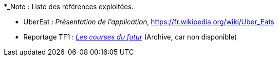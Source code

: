 
*_Note : Liste des références exploitées. 

// Une référence complète
// donne titre, auteur(s), date, journal, revue, source de publication,
// titre de conférence, numéro, pages. Une webographie est aussi
// envisageable : titre, auteur, date, page web_*


* [[UberEat]]UberEat : _Présentation de l'application_,
https://fr.wikipedia.org/wiki/Uber_Eats

* Reportage TF1 : _https://web.archive.org/web/20220930123923/https://www.tf1.fr/tf1/jt-20h/videos/supermarche-les-courses-du-futur-49282044.html[Les courses du futur]_ (Archive, car non disponible)

